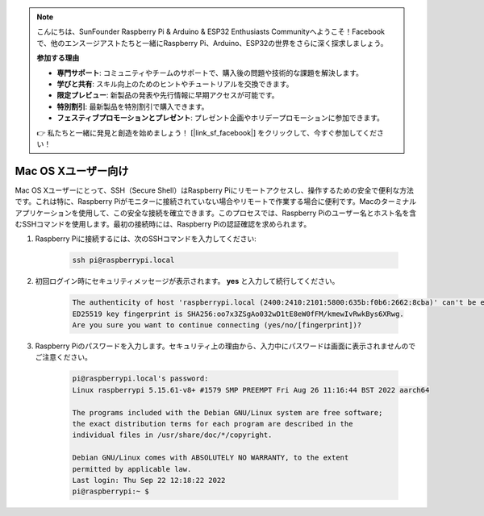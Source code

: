 .. note::

    こんにちは、SunFounder Raspberry Pi & Arduino & ESP32 Enthusiasts Communityへようこそ！Facebookで、他のエンスージアストたちと一緒にRaspberry Pi、Arduino、ESP32の世界をさらに深く探求しましょう。

    **参加する理由**

    - **専門サポート**: コミュニティやチームのサポートで、購入後の問題や技術的な課題を解決します。
    - **学びと共有**: スキル向上のためのヒントやチュートリアルを交換できます。
    - **限定プレビュー**: 新製品の発表や先行情報に早期アクセスが可能です。
    - **特別割引**: 最新製品を特別割引で購入できます。
    - **フェスティブプロモーションとプレゼント**: プレゼント企画やホリデープロモーションに参加できます。

    👉 私たちと一緒に発見と創造を始めましょう！ [|link_sf_facebook|] をクリックして、今すぐ参加してください！

Mac OS Xユーザー向け
==========================

Mac OS Xユーザーにとって、SSH（Secure Shell）はRaspberry Piにリモートアクセスし、操作するための安全で便利な方法です。これは特に、Raspberry Piがモニターに接続されていない場合やリモートで作業する場合に便利です。Macのターミナルアプリケーションを使用して、この安全な接続を確立できます。このプロセスでは、Raspberry Piのユーザー名とホスト名を含むSSHコマンドを使用します。最初の接続時には、Raspberry Piの認証確認を求められます。

#. Raspberry Piに接続するには、次のSSHコマンドを入力してください:

    .. code-block::

        ssh pi@raspberrypi.local

   .. image:: img/mac_vnc14.png

#. 初回ログイン時にセキュリティメッセージが表示されます。 **yes**  と入力して続行してください。

    .. code-block::

        The authenticity of host 'raspberrypi.local (2400:2410:2101:5800:635b:f0b6:2662:8cba)' can't be established.
        ED25519 key fingerprint is SHA256:oo7x3ZSgAo032wD1tE8eW0fFM/kmewIvRwkBys6XRwg.
        Are you sure you want to continue connecting (yes/no/[fingerprint])?

#. Raspberry Piのパスワードを入力します。セキュリティ上の理由から、入力中にパスワードは画面に表示されませんのでご注意ください。

    .. code-block::

        pi@raspberrypi.local's password: 
        Linux raspberrypi 5.15.61-v8+ #1579 SMP PREEMPT Fri Aug 26 11:16:44 BST 2022 aarch64

        The programs included with the Debian GNU/Linux system are free software;
        the exact distribution terms for each program are described in the
        individual files in /usr/share/doc/*/copyright.

        Debian GNU/Linux comes with ABSOLUTELY NO WARRANTY, to the extent
        permitted by applicable law.
        Last login: Thu Sep 22 12:18:22 2022
        pi@raspberrypi:~ $ 

